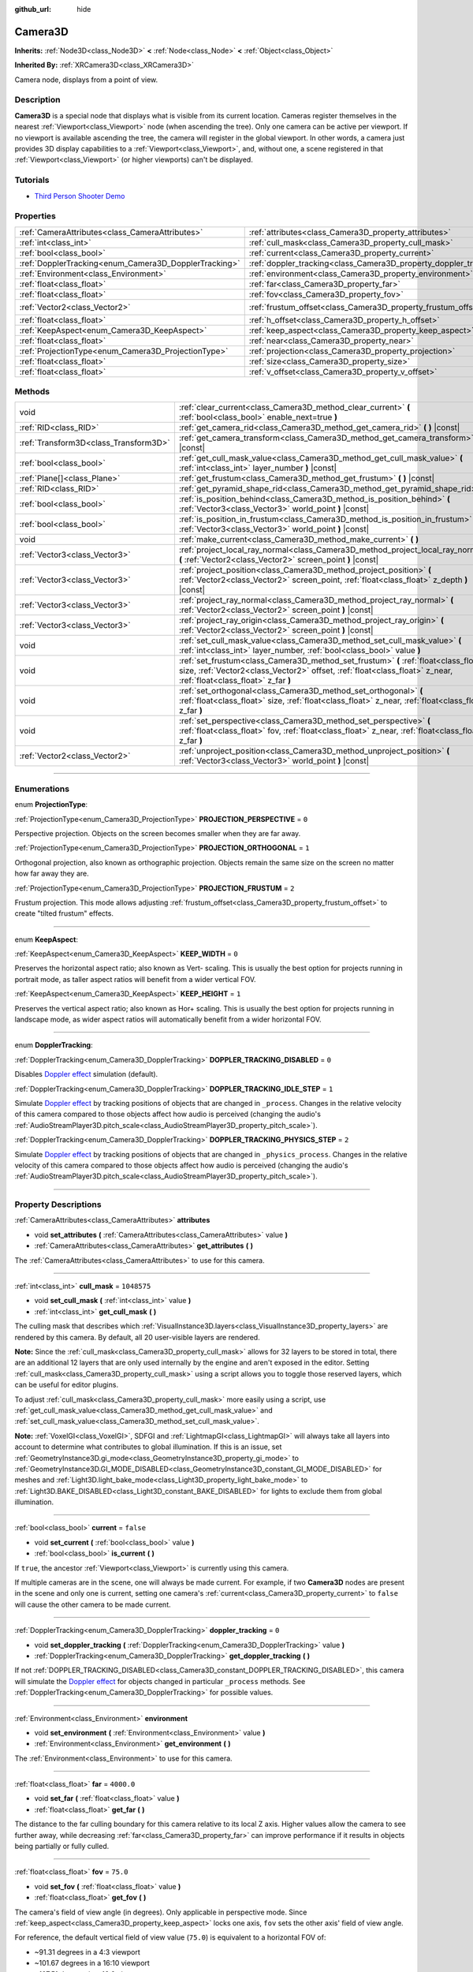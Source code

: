 :github_url: hide

.. DO NOT EDIT THIS FILE!!!
.. Generated automatically from Godot engine sources.
.. Generator: https://github.com/godotengine/godot/tree/master/doc/tools/make_rst.py.
.. XML source: https://github.com/godotengine/godot/tree/master/doc/classes/Camera3D.xml.

.. _class_Camera3D:

Camera3D
========

**Inherits:** :ref:`Node3D<class_Node3D>` **<** :ref:`Node<class_Node>` **<** :ref:`Object<class_Object>`

**Inherited By:** :ref:`XRCamera3D<class_XRCamera3D>`

Camera node, displays from a point of view.

.. rst-class:: classref-introduction-group

Description
-----------

**Camera3D** is a special node that displays what is visible from its current location. Cameras register themselves in the nearest :ref:`Viewport<class_Viewport>` node (when ascending the tree). Only one camera can be active per viewport. If no viewport is available ascending the tree, the camera will register in the global viewport. In other words, a camera just provides 3D display capabilities to a :ref:`Viewport<class_Viewport>`, and, without one, a scene registered in that :ref:`Viewport<class_Viewport>` (or higher viewports) can't be displayed.

.. rst-class:: classref-introduction-group

Tutorials
---------

- `Third Person Shooter Demo <https://godotengine.org/asset-library/asset/678>`__

.. rst-class:: classref-reftable-group

Properties
----------

.. table::
   :widths: auto

   +-------------------------------------------------------+-------------------------------------------------------------------+-------------------+
   | :ref:`CameraAttributes<class_CameraAttributes>`       | :ref:`attributes<class_Camera3D_property_attributes>`             |                   |
   +-------------------------------------------------------+-------------------------------------------------------------------+-------------------+
   | :ref:`int<class_int>`                                 | :ref:`cull_mask<class_Camera3D_property_cull_mask>`               | ``1048575``       |
   +-------------------------------------------------------+-------------------------------------------------------------------+-------------------+
   | :ref:`bool<class_bool>`                               | :ref:`current<class_Camera3D_property_current>`                   | ``false``         |
   +-------------------------------------------------------+-------------------------------------------------------------------+-------------------+
   | :ref:`DopplerTracking<enum_Camera3D_DopplerTracking>` | :ref:`doppler_tracking<class_Camera3D_property_doppler_tracking>` | ``0``             |
   +-------------------------------------------------------+-------------------------------------------------------------------+-------------------+
   | :ref:`Environment<class_Environment>`                 | :ref:`environment<class_Camera3D_property_environment>`           |                   |
   +-------------------------------------------------------+-------------------------------------------------------------------+-------------------+
   | :ref:`float<class_float>`                             | :ref:`far<class_Camera3D_property_far>`                           | ``4000.0``        |
   +-------------------------------------------------------+-------------------------------------------------------------------+-------------------+
   | :ref:`float<class_float>`                             | :ref:`fov<class_Camera3D_property_fov>`                           | ``75.0``          |
   +-------------------------------------------------------+-------------------------------------------------------------------+-------------------+
   | :ref:`Vector2<class_Vector2>`                         | :ref:`frustum_offset<class_Camera3D_property_frustum_offset>`     | ``Vector2(0, 0)`` |
   +-------------------------------------------------------+-------------------------------------------------------------------+-------------------+
   | :ref:`float<class_float>`                             | :ref:`h_offset<class_Camera3D_property_h_offset>`                 | ``0.0``           |
   +-------------------------------------------------------+-------------------------------------------------------------------+-------------------+
   | :ref:`KeepAspect<enum_Camera3D_KeepAspect>`           | :ref:`keep_aspect<class_Camera3D_property_keep_aspect>`           | ``1``             |
   +-------------------------------------------------------+-------------------------------------------------------------------+-------------------+
   | :ref:`float<class_float>`                             | :ref:`near<class_Camera3D_property_near>`                         | ``0.05``          |
   +-------------------------------------------------------+-------------------------------------------------------------------+-------------------+
   | :ref:`ProjectionType<enum_Camera3D_ProjectionType>`   | :ref:`projection<class_Camera3D_property_projection>`             | ``0``             |
   +-------------------------------------------------------+-------------------------------------------------------------------+-------------------+
   | :ref:`float<class_float>`                             | :ref:`size<class_Camera3D_property_size>`                         | ``1.0``           |
   +-------------------------------------------------------+-------------------------------------------------------------------+-------------------+
   | :ref:`float<class_float>`                             | :ref:`v_offset<class_Camera3D_property_v_offset>`                 | ``0.0``           |
   +-------------------------------------------------------+-------------------------------------------------------------------+-------------------+

.. rst-class:: classref-reftable-group

Methods
-------

.. table::
   :widths: auto

   +---------------------------------------+-----------------------------------------------------------------------------------------------------------------------------------------------------------------------------------------------------------+
   | void                                  | :ref:`clear_current<class_Camera3D_method_clear_current>` **(** :ref:`bool<class_bool>` enable_next=true **)**                                                                                            |
   +---------------------------------------+-----------------------------------------------------------------------------------------------------------------------------------------------------------------------------------------------------------+
   | :ref:`RID<class_RID>`                 | :ref:`get_camera_rid<class_Camera3D_method_get_camera_rid>` **(** **)** |const|                                                                                                                           |
   +---------------------------------------+-----------------------------------------------------------------------------------------------------------------------------------------------------------------------------------------------------------+
   | :ref:`Transform3D<class_Transform3D>` | :ref:`get_camera_transform<class_Camera3D_method_get_camera_transform>` **(** **)** |const|                                                                                                               |
   +---------------------------------------+-----------------------------------------------------------------------------------------------------------------------------------------------------------------------------------------------------------+
   | :ref:`bool<class_bool>`               | :ref:`get_cull_mask_value<class_Camera3D_method_get_cull_mask_value>` **(** :ref:`int<class_int>` layer_number **)** |const|                                                                              |
   +---------------------------------------+-----------------------------------------------------------------------------------------------------------------------------------------------------------------------------------------------------------+
   | :ref:`Plane[]<class_Plane>`           | :ref:`get_frustum<class_Camera3D_method_get_frustum>` **(** **)** |const|                                                                                                                                 |
   +---------------------------------------+-----------------------------------------------------------------------------------------------------------------------------------------------------------------------------------------------------------+
   | :ref:`RID<class_RID>`                 | :ref:`get_pyramid_shape_rid<class_Camera3D_method_get_pyramid_shape_rid>` **(** **)**                                                                                                                     |
   +---------------------------------------+-----------------------------------------------------------------------------------------------------------------------------------------------------------------------------------------------------------+
   | :ref:`bool<class_bool>`               | :ref:`is_position_behind<class_Camera3D_method_is_position_behind>` **(** :ref:`Vector3<class_Vector3>` world_point **)** |const|                                                                         |
   +---------------------------------------+-----------------------------------------------------------------------------------------------------------------------------------------------------------------------------------------------------------+
   | :ref:`bool<class_bool>`               | :ref:`is_position_in_frustum<class_Camera3D_method_is_position_in_frustum>` **(** :ref:`Vector3<class_Vector3>` world_point **)** |const|                                                                 |
   +---------------------------------------+-----------------------------------------------------------------------------------------------------------------------------------------------------------------------------------------------------------+
   | void                                  | :ref:`make_current<class_Camera3D_method_make_current>` **(** **)**                                                                                                                                       |
   +---------------------------------------+-----------------------------------------------------------------------------------------------------------------------------------------------------------------------------------------------------------+
   | :ref:`Vector3<class_Vector3>`         | :ref:`project_local_ray_normal<class_Camera3D_method_project_local_ray_normal>` **(** :ref:`Vector2<class_Vector2>` screen_point **)** |const|                                                            |
   +---------------------------------------+-----------------------------------------------------------------------------------------------------------------------------------------------------------------------------------------------------------+
   | :ref:`Vector3<class_Vector3>`         | :ref:`project_position<class_Camera3D_method_project_position>` **(** :ref:`Vector2<class_Vector2>` screen_point, :ref:`float<class_float>` z_depth **)** |const|                                         |
   +---------------------------------------+-----------------------------------------------------------------------------------------------------------------------------------------------------------------------------------------------------------+
   | :ref:`Vector3<class_Vector3>`         | :ref:`project_ray_normal<class_Camera3D_method_project_ray_normal>` **(** :ref:`Vector2<class_Vector2>` screen_point **)** |const|                                                                        |
   +---------------------------------------+-----------------------------------------------------------------------------------------------------------------------------------------------------------------------------------------------------------+
   | :ref:`Vector3<class_Vector3>`         | :ref:`project_ray_origin<class_Camera3D_method_project_ray_origin>` **(** :ref:`Vector2<class_Vector2>` screen_point **)** |const|                                                                        |
   +---------------------------------------+-----------------------------------------------------------------------------------------------------------------------------------------------------------------------------------------------------------+
   | void                                  | :ref:`set_cull_mask_value<class_Camera3D_method_set_cull_mask_value>` **(** :ref:`int<class_int>` layer_number, :ref:`bool<class_bool>` value **)**                                                       |
   +---------------------------------------+-----------------------------------------------------------------------------------------------------------------------------------------------------------------------------------------------------------+
   | void                                  | :ref:`set_frustum<class_Camera3D_method_set_frustum>` **(** :ref:`float<class_float>` size, :ref:`Vector2<class_Vector2>` offset, :ref:`float<class_float>` z_near, :ref:`float<class_float>` z_far **)** |
   +---------------------------------------+-----------------------------------------------------------------------------------------------------------------------------------------------------------------------------------------------------------+
   | void                                  | :ref:`set_orthogonal<class_Camera3D_method_set_orthogonal>` **(** :ref:`float<class_float>` size, :ref:`float<class_float>` z_near, :ref:`float<class_float>` z_far **)**                                 |
   +---------------------------------------+-----------------------------------------------------------------------------------------------------------------------------------------------------------------------------------------------------------+
   | void                                  | :ref:`set_perspective<class_Camera3D_method_set_perspective>` **(** :ref:`float<class_float>` fov, :ref:`float<class_float>` z_near, :ref:`float<class_float>` z_far **)**                                |
   +---------------------------------------+-----------------------------------------------------------------------------------------------------------------------------------------------------------------------------------------------------------+
   | :ref:`Vector2<class_Vector2>`         | :ref:`unproject_position<class_Camera3D_method_unproject_position>` **(** :ref:`Vector3<class_Vector3>` world_point **)** |const|                                                                         |
   +---------------------------------------+-----------------------------------------------------------------------------------------------------------------------------------------------------------------------------------------------------------+

.. rst-class:: classref-section-separator

----

.. rst-class:: classref-descriptions-group

Enumerations
------------

.. _enum_Camera3D_ProjectionType:

.. rst-class:: classref-enumeration

enum **ProjectionType**:

.. _class_Camera3D_constant_PROJECTION_PERSPECTIVE:

.. rst-class:: classref-enumeration-constant

:ref:`ProjectionType<enum_Camera3D_ProjectionType>` **PROJECTION_PERSPECTIVE** = ``0``

Perspective projection. Objects on the screen becomes smaller when they are far away.

.. _class_Camera3D_constant_PROJECTION_ORTHOGONAL:

.. rst-class:: classref-enumeration-constant

:ref:`ProjectionType<enum_Camera3D_ProjectionType>` **PROJECTION_ORTHOGONAL** = ``1``

Orthogonal projection, also known as orthographic projection. Objects remain the same size on the screen no matter how far away they are.

.. _class_Camera3D_constant_PROJECTION_FRUSTUM:

.. rst-class:: classref-enumeration-constant

:ref:`ProjectionType<enum_Camera3D_ProjectionType>` **PROJECTION_FRUSTUM** = ``2``

Frustum projection. This mode allows adjusting :ref:`frustum_offset<class_Camera3D_property_frustum_offset>` to create "tilted frustum" effects.

.. rst-class:: classref-item-separator

----

.. _enum_Camera3D_KeepAspect:

.. rst-class:: classref-enumeration

enum **KeepAspect**:

.. _class_Camera3D_constant_KEEP_WIDTH:

.. rst-class:: classref-enumeration-constant

:ref:`KeepAspect<enum_Camera3D_KeepAspect>` **KEEP_WIDTH** = ``0``

Preserves the horizontal aspect ratio; also known as Vert- scaling. This is usually the best option for projects running in portrait mode, as taller aspect ratios will benefit from a wider vertical FOV.

.. _class_Camera3D_constant_KEEP_HEIGHT:

.. rst-class:: classref-enumeration-constant

:ref:`KeepAspect<enum_Camera3D_KeepAspect>` **KEEP_HEIGHT** = ``1``

Preserves the vertical aspect ratio; also known as Hor+ scaling. This is usually the best option for projects running in landscape mode, as wider aspect ratios will automatically benefit from a wider horizontal FOV.

.. rst-class:: classref-item-separator

----

.. _enum_Camera3D_DopplerTracking:

.. rst-class:: classref-enumeration

enum **DopplerTracking**:

.. _class_Camera3D_constant_DOPPLER_TRACKING_DISABLED:

.. rst-class:: classref-enumeration-constant

:ref:`DopplerTracking<enum_Camera3D_DopplerTracking>` **DOPPLER_TRACKING_DISABLED** = ``0``

Disables `Doppler effect <https://en.wikipedia.org/wiki/Doppler_effect>`__ simulation (default).

.. _class_Camera3D_constant_DOPPLER_TRACKING_IDLE_STEP:

.. rst-class:: classref-enumeration-constant

:ref:`DopplerTracking<enum_Camera3D_DopplerTracking>` **DOPPLER_TRACKING_IDLE_STEP** = ``1``

Simulate `Doppler effect <https://en.wikipedia.org/wiki/Doppler_effect>`__ by tracking positions of objects that are changed in ``_process``. Changes in the relative velocity of this camera compared to those objects affect how audio is perceived (changing the audio's :ref:`AudioStreamPlayer3D.pitch_scale<class_AudioStreamPlayer3D_property_pitch_scale>`).

.. _class_Camera3D_constant_DOPPLER_TRACKING_PHYSICS_STEP:

.. rst-class:: classref-enumeration-constant

:ref:`DopplerTracking<enum_Camera3D_DopplerTracking>` **DOPPLER_TRACKING_PHYSICS_STEP** = ``2``

Simulate `Doppler effect <https://en.wikipedia.org/wiki/Doppler_effect>`__ by tracking positions of objects that are changed in ``_physics_process``. Changes in the relative velocity of this camera compared to those objects affect how audio is perceived (changing the audio's :ref:`AudioStreamPlayer3D.pitch_scale<class_AudioStreamPlayer3D_property_pitch_scale>`).

.. rst-class:: classref-section-separator

----

.. rst-class:: classref-descriptions-group

Property Descriptions
---------------------

.. _class_Camera3D_property_attributes:

.. rst-class:: classref-property

:ref:`CameraAttributes<class_CameraAttributes>` **attributes**

.. rst-class:: classref-property-setget

- void **set_attributes** **(** :ref:`CameraAttributes<class_CameraAttributes>` value **)**
- :ref:`CameraAttributes<class_CameraAttributes>` **get_attributes** **(** **)**

The :ref:`CameraAttributes<class_CameraAttributes>` to use for this camera.

.. rst-class:: classref-item-separator

----

.. _class_Camera3D_property_cull_mask:

.. rst-class:: classref-property

:ref:`int<class_int>` **cull_mask** = ``1048575``

.. rst-class:: classref-property-setget

- void **set_cull_mask** **(** :ref:`int<class_int>` value **)**
- :ref:`int<class_int>` **get_cull_mask** **(** **)**

The culling mask that describes which :ref:`VisualInstance3D.layers<class_VisualInstance3D_property_layers>` are rendered by this camera. By default, all 20 user-visible layers are rendered.

\ **Note:** Since the :ref:`cull_mask<class_Camera3D_property_cull_mask>` allows for 32 layers to be stored in total, there are an additional 12 layers that are only used internally by the engine and aren't exposed in the editor. Setting :ref:`cull_mask<class_Camera3D_property_cull_mask>` using a script allows you to toggle those reserved layers, which can be useful for editor plugins.

To adjust :ref:`cull_mask<class_Camera3D_property_cull_mask>` more easily using a script, use :ref:`get_cull_mask_value<class_Camera3D_method_get_cull_mask_value>` and :ref:`set_cull_mask_value<class_Camera3D_method_set_cull_mask_value>`.

\ **Note:** :ref:`VoxelGI<class_VoxelGI>`, SDFGI and :ref:`LightmapGI<class_LightmapGI>` will always take all layers into account to determine what contributes to global illumination. If this is an issue, set :ref:`GeometryInstance3D.gi_mode<class_GeometryInstance3D_property_gi_mode>` to :ref:`GeometryInstance3D.GI_MODE_DISABLED<class_GeometryInstance3D_constant_GI_MODE_DISABLED>` for meshes and :ref:`Light3D.light_bake_mode<class_Light3D_property_light_bake_mode>` to :ref:`Light3D.BAKE_DISABLED<class_Light3D_constant_BAKE_DISABLED>` for lights to exclude them from global illumination.

.. rst-class:: classref-item-separator

----

.. _class_Camera3D_property_current:

.. rst-class:: classref-property

:ref:`bool<class_bool>` **current** = ``false``

.. rst-class:: classref-property-setget

- void **set_current** **(** :ref:`bool<class_bool>` value **)**
- :ref:`bool<class_bool>` **is_current** **(** **)**

If ``true``, the ancestor :ref:`Viewport<class_Viewport>` is currently using this camera.

If multiple cameras are in the scene, one will always be made current. For example, if two **Camera3D** nodes are present in the scene and only one is current, setting one camera's :ref:`current<class_Camera3D_property_current>` to ``false`` will cause the other camera to be made current.

.. rst-class:: classref-item-separator

----

.. _class_Camera3D_property_doppler_tracking:

.. rst-class:: classref-property

:ref:`DopplerTracking<enum_Camera3D_DopplerTracking>` **doppler_tracking** = ``0``

.. rst-class:: classref-property-setget

- void **set_doppler_tracking** **(** :ref:`DopplerTracking<enum_Camera3D_DopplerTracking>` value **)**
- :ref:`DopplerTracking<enum_Camera3D_DopplerTracking>` **get_doppler_tracking** **(** **)**

If not :ref:`DOPPLER_TRACKING_DISABLED<class_Camera3D_constant_DOPPLER_TRACKING_DISABLED>`, this camera will simulate the `Doppler effect <https://en.wikipedia.org/wiki/Doppler_effect>`__ for objects changed in particular ``_process`` methods. See :ref:`DopplerTracking<enum_Camera3D_DopplerTracking>` for possible values.

.. rst-class:: classref-item-separator

----

.. _class_Camera3D_property_environment:

.. rst-class:: classref-property

:ref:`Environment<class_Environment>` **environment**

.. rst-class:: classref-property-setget

- void **set_environment** **(** :ref:`Environment<class_Environment>` value **)**
- :ref:`Environment<class_Environment>` **get_environment** **(** **)**

The :ref:`Environment<class_Environment>` to use for this camera.

.. rst-class:: classref-item-separator

----

.. _class_Camera3D_property_far:

.. rst-class:: classref-property

:ref:`float<class_float>` **far** = ``4000.0``

.. rst-class:: classref-property-setget

- void **set_far** **(** :ref:`float<class_float>` value **)**
- :ref:`float<class_float>` **get_far** **(** **)**

The distance to the far culling boundary for this camera relative to its local Z axis. Higher values allow the camera to see further away, while decreasing :ref:`far<class_Camera3D_property_far>` can improve performance if it results in objects being partially or fully culled.

.. rst-class:: classref-item-separator

----

.. _class_Camera3D_property_fov:

.. rst-class:: classref-property

:ref:`float<class_float>` **fov** = ``75.0``

.. rst-class:: classref-property-setget

- void **set_fov** **(** :ref:`float<class_float>` value **)**
- :ref:`float<class_float>` **get_fov** **(** **)**

The camera's field of view angle (in degrees). Only applicable in perspective mode. Since :ref:`keep_aspect<class_Camera3D_property_keep_aspect>` locks one axis, ``fov`` sets the other axis' field of view angle.

For reference, the default vertical field of view value (``75.0``) is equivalent to a horizontal FOV of:

- ~91.31 degrees in a 4:3 viewport

- ~101.67 degrees in a 16:10 viewport

- ~107.51 degrees in a 16:9 viewport

- ~121.63 degrees in a 21:9 viewport

.. rst-class:: classref-item-separator

----

.. _class_Camera3D_property_frustum_offset:

.. rst-class:: classref-property

:ref:`Vector2<class_Vector2>` **frustum_offset** = ``Vector2(0, 0)``

.. rst-class:: classref-property-setget

- void **set_frustum_offset** **(** :ref:`Vector2<class_Vector2>` value **)**
- :ref:`Vector2<class_Vector2>` **get_frustum_offset** **(** **)**

The camera's frustum offset. This can be changed from the default to create "tilted frustum" effects such as `Y-shearing <https://zdoom.org/wiki/Y-shearing>`__.

\ **Note:** Only effective if :ref:`projection<class_Camera3D_property_projection>` is :ref:`PROJECTION_FRUSTUM<class_Camera3D_constant_PROJECTION_FRUSTUM>`.

.. rst-class:: classref-item-separator

----

.. _class_Camera3D_property_h_offset:

.. rst-class:: classref-property

:ref:`float<class_float>` **h_offset** = ``0.0``

.. rst-class:: classref-property-setget

- void **set_h_offset** **(** :ref:`float<class_float>` value **)**
- :ref:`float<class_float>` **get_h_offset** **(** **)**

The horizontal (X) offset of the camera viewport.

.. rst-class:: classref-item-separator

----

.. _class_Camera3D_property_keep_aspect:

.. rst-class:: classref-property

:ref:`KeepAspect<enum_Camera3D_KeepAspect>` **keep_aspect** = ``1``

.. rst-class:: classref-property-setget

- void **set_keep_aspect_mode** **(** :ref:`KeepAspect<enum_Camera3D_KeepAspect>` value **)**
- :ref:`KeepAspect<enum_Camera3D_KeepAspect>` **get_keep_aspect_mode** **(** **)**

The axis to lock during :ref:`fov<class_Camera3D_property_fov>`/:ref:`size<class_Camera3D_property_size>` adjustments. Can be either :ref:`KEEP_WIDTH<class_Camera3D_constant_KEEP_WIDTH>` or :ref:`KEEP_HEIGHT<class_Camera3D_constant_KEEP_HEIGHT>`.

.. rst-class:: classref-item-separator

----

.. _class_Camera3D_property_near:

.. rst-class:: classref-property

:ref:`float<class_float>` **near** = ``0.05``

.. rst-class:: classref-property-setget

- void **set_near** **(** :ref:`float<class_float>` value **)**
- :ref:`float<class_float>` **get_near** **(** **)**

The distance to the near culling boundary for this camera relative to its local Z axis. Lower values allow the camera to see objects more up close to its origin, at the cost of lower precision across the *entire* range. Values lower than the default can lead to increased Z-fighting.

.. rst-class:: classref-item-separator

----

.. _class_Camera3D_property_projection:

.. rst-class:: classref-property

:ref:`ProjectionType<enum_Camera3D_ProjectionType>` **projection** = ``0``

.. rst-class:: classref-property-setget

- void **set_projection** **(** :ref:`ProjectionType<enum_Camera3D_ProjectionType>` value **)**
- :ref:`ProjectionType<enum_Camera3D_ProjectionType>` **get_projection** **(** **)**

The camera's projection mode. In :ref:`PROJECTION_PERSPECTIVE<class_Camera3D_constant_PROJECTION_PERSPECTIVE>` mode, objects' Z distance from the camera's local space scales their perceived size.

.. rst-class:: classref-item-separator

----

.. _class_Camera3D_property_size:

.. rst-class:: classref-property

:ref:`float<class_float>` **size** = ``1.0``

.. rst-class:: classref-property-setget

- void **set_size** **(** :ref:`float<class_float>` value **)**
- :ref:`float<class_float>` **get_size** **(** **)**

The camera's size in meters measured as the diameter of the width or height, depending on :ref:`keep_aspect<class_Camera3D_property_keep_aspect>`. Only applicable in orthogonal and frustum modes.

.. rst-class:: classref-item-separator

----

.. _class_Camera3D_property_v_offset:

.. rst-class:: classref-property

:ref:`float<class_float>` **v_offset** = ``0.0``

.. rst-class:: classref-property-setget

- void **set_v_offset** **(** :ref:`float<class_float>` value **)**
- :ref:`float<class_float>` **get_v_offset** **(** **)**

The vertical (Y) offset of the camera viewport.

.. rst-class:: classref-section-separator

----

.. rst-class:: classref-descriptions-group

Method Descriptions
-------------------

.. _class_Camera3D_method_clear_current:

.. rst-class:: classref-method

void **clear_current** **(** :ref:`bool<class_bool>` enable_next=true **)**

If this is the current camera, remove it from being current. If ``enable_next`` is ``true``, request to make the next camera current, if any.

.. rst-class:: classref-item-separator

----

.. _class_Camera3D_method_get_camera_rid:

.. rst-class:: classref-method

:ref:`RID<class_RID>` **get_camera_rid** **(** **)** |const|

Returns the camera's RID from the :ref:`RenderingServer<class_RenderingServer>`.

.. rst-class:: classref-item-separator

----

.. _class_Camera3D_method_get_camera_transform:

.. rst-class:: classref-method

:ref:`Transform3D<class_Transform3D>` **get_camera_transform** **(** **)** |const|

Returns the transform of the camera plus the vertical (:ref:`v_offset<class_Camera3D_property_v_offset>`) and horizontal (:ref:`h_offset<class_Camera3D_property_h_offset>`) offsets; and any other adjustments made to the position and orientation of the camera by subclassed cameras such as :ref:`XRCamera3D<class_XRCamera3D>`.

.. rst-class:: classref-item-separator

----

.. _class_Camera3D_method_get_cull_mask_value:

.. rst-class:: classref-method

:ref:`bool<class_bool>` **get_cull_mask_value** **(** :ref:`int<class_int>` layer_number **)** |const|

Returns whether or not the specified layer of the :ref:`cull_mask<class_Camera3D_property_cull_mask>` is enabled, given a ``layer_number`` between 1 and 20.

.. rst-class:: classref-item-separator

----

.. _class_Camera3D_method_get_frustum:

.. rst-class:: classref-method

:ref:`Plane[]<class_Plane>` **get_frustum** **(** **)** |const|

Returns the camera's frustum planes in world space units as an array of :ref:`Plane<class_Plane>`\ s in the following order: near, far, left, top, right, bottom. Not to be confused with :ref:`frustum_offset<class_Camera3D_property_frustum_offset>`.

.. rst-class:: classref-item-separator

----

.. _class_Camera3D_method_get_pyramid_shape_rid:

.. rst-class:: classref-method

:ref:`RID<class_RID>` **get_pyramid_shape_rid** **(** **)**

Returns the RID of a pyramid shape encompassing the camera's view frustum, ignoring the camera's near plane. The tip of the pyramid represents the position of the camera.

.. rst-class:: classref-item-separator

----

.. _class_Camera3D_method_is_position_behind:

.. rst-class:: classref-method

:ref:`bool<class_bool>` **is_position_behind** **(** :ref:`Vector3<class_Vector3>` world_point **)** |const|

Returns ``true`` if the given position is behind the camera (the blue part of the linked diagram). `See this diagram <https://raw.githubusercontent.com/godotengine/godot-docs/master/img/camera3d_position_frustum.png>`__ for an overview of position query methods.

\ **Note:** A position which returns ``false`` may still be outside the camera's field of view.

.. rst-class:: classref-item-separator

----

.. _class_Camera3D_method_is_position_in_frustum:

.. rst-class:: classref-method

:ref:`bool<class_bool>` **is_position_in_frustum** **(** :ref:`Vector3<class_Vector3>` world_point **)** |const|

Returns ``true`` if the given position is inside the camera's frustum (the green part of the linked diagram). `See this diagram <https://raw.githubusercontent.com/godotengine/godot-docs/master/img/camera3d_position_frustum.png>`__ for an overview of position query methods.

.. rst-class:: classref-item-separator

----

.. _class_Camera3D_method_make_current:

.. rst-class:: classref-method

void **make_current** **(** **)**

Makes this camera the current camera for the :ref:`Viewport<class_Viewport>` (see class description). If the camera node is outside the scene tree, it will attempt to become current once it's added.

.. rst-class:: classref-item-separator

----

.. _class_Camera3D_method_project_local_ray_normal:

.. rst-class:: classref-method

:ref:`Vector3<class_Vector3>` **project_local_ray_normal** **(** :ref:`Vector2<class_Vector2>` screen_point **)** |const|

Returns a normal vector from the screen point location directed along the camera. Orthogonal cameras are normalized. Perspective cameras account for perspective, screen width/height, etc.

.. rst-class:: classref-item-separator

----

.. _class_Camera3D_method_project_position:

.. rst-class:: classref-method

:ref:`Vector3<class_Vector3>` **project_position** **(** :ref:`Vector2<class_Vector2>` screen_point, :ref:`float<class_float>` z_depth **)** |const|

Returns the 3D point in world space that maps to the given 2D coordinate in the :ref:`Viewport<class_Viewport>` rectangle on a plane that is the given ``z_depth`` distance into the scene away from the camera.

.. rst-class:: classref-item-separator

----

.. _class_Camera3D_method_project_ray_normal:

.. rst-class:: classref-method

:ref:`Vector3<class_Vector3>` **project_ray_normal** **(** :ref:`Vector2<class_Vector2>` screen_point **)** |const|

Returns a normal vector in world space, that is the result of projecting a point on the :ref:`Viewport<class_Viewport>` rectangle by the inverse camera projection. This is useful for casting rays in the form of (origin, normal) for object intersection or picking.

.. rst-class:: classref-item-separator

----

.. _class_Camera3D_method_project_ray_origin:

.. rst-class:: classref-method

:ref:`Vector3<class_Vector3>` **project_ray_origin** **(** :ref:`Vector2<class_Vector2>` screen_point **)** |const|

Returns a 3D position in world space, that is the result of projecting a point on the :ref:`Viewport<class_Viewport>` rectangle by the inverse camera projection. This is useful for casting rays in the form of (origin, normal) for object intersection or picking.

.. rst-class:: classref-item-separator

----

.. _class_Camera3D_method_set_cull_mask_value:

.. rst-class:: classref-method

void **set_cull_mask_value** **(** :ref:`int<class_int>` layer_number, :ref:`bool<class_bool>` value **)**

Based on ``value``, enables or disables the specified layer in the :ref:`cull_mask<class_Camera3D_property_cull_mask>`, given a ``layer_number`` between 1 and 20.

.. rst-class:: classref-item-separator

----

.. _class_Camera3D_method_set_frustum:

.. rst-class:: classref-method

void **set_frustum** **(** :ref:`float<class_float>` size, :ref:`Vector2<class_Vector2>` offset, :ref:`float<class_float>` z_near, :ref:`float<class_float>` z_far **)**

Sets the camera projection to frustum mode (see :ref:`PROJECTION_FRUSTUM<class_Camera3D_constant_PROJECTION_FRUSTUM>`), by specifying a ``size``, an ``offset``, and the ``z_near`` and ``z_far`` clip planes in world space units. See also :ref:`frustum_offset<class_Camera3D_property_frustum_offset>`.

.. rst-class:: classref-item-separator

----

.. _class_Camera3D_method_set_orthogonal:

.. rst-class:: classref-method

void **set_orthogonal** **(** :ref:`float<class_float>` size, :ref:`float<class_float>` z_near, :ref:`float<class_float>` z_far **)**

Sets the camera projection to orthogonal mode (see :ref:`PROJECTION_ORTHOGONAL<class_Camera3D_constant_PROJECTION_ORTHOGONAL>`), by specifying a ``size``, and the ``z_near`` and ``z_far`` clip planes in world space units. (As a hint, 2D games often use this projection, with values specified in pixels.)

.. rst-class:: classref-item-separator

----

.. _class_Camera3D_method_set_perspective:

.. rst-class:: classref-method

void **set_perspective** **(** :ref:`float<class_float>` fov, :ref:`float<class_float>` z_near, :ref:`float<class_float>` z_far **)**

Sets the camera projection to perspective mode (see :ref:`PROJECTION_PERSPECTIVE<class_Camera3D_constant_PROJECTION_PERSPECTIVE>`), by specifying a ``fov`` (field of view) angle in degrees, and the ``z_near`` and ``z_far`` clip planes in world space units.

.. rst-class:: classref-item-separator

----

.. _class_Camera3D_method_unproject_position:

.. rst-class:: classref-method

:ref:`Vector2<class_Vector2>` **unproject_position** **(** :ref:`Vector3<class_Vector3>` world_point **)** |const|

Returns the 2D coordinate in the :ref:`Viewport<class_Viewport>` rectangle that maps to the given 3D point in world space.

\ **Note:** When using this to position GUI elements over a 3D viewport, use :ref:`is_position_behind<class_Camera3D_method_is_position_behind>` to prevent them from appearing if the 3D point is behind the camera:

::

    # This code block is part of a script that inherits from Node3D.
    # `control` is a reference to a node inheriting from Control.
    control.visible = not get_viewport().get_camera_3d().is_position_behind(global_transform.origin)
    control.position = get_viewport().get_camera_3d().unproject_position(global_transform.origin)

.. |virtual| replace:: :abbr:`virtual (This method should typically be overridden by the user to have any effect.)`
.. |const| replace:: :abbr:`const (This method has no side effects. It doesn't modify any of the instance's member variables.)`
.. |vararg| replace:: :abbr:`vararg (This method accepts any number of arguments after the ones described here.)`
.. |constructor| replace:: :abbr:`constructor (This method is used to construct a type.)`
.. |static| replace:: :abbr:`static (This method doesn't need an instance to be called, so it can be called directly using the class name.)`
.. |operator| replace:: :abbr:`operator (This method describes a valid operator to use with this type as left-hand operand.)`
